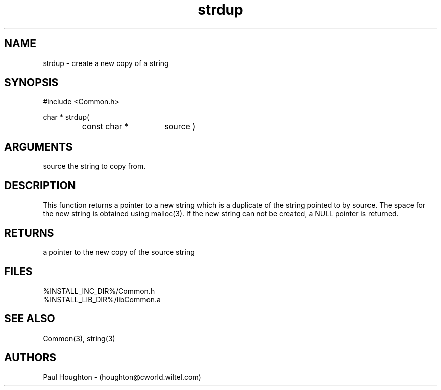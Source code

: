 .\"
.\" Man page for strdup
.\"
.\" $Id$
.\"
.\" $Log$
.\" Revision 2.0  1995/10/28 17:34:57  houghton
.\" Move to Version 2.0
.\"
.\" Revision 1.1  1994/07/05  21:38:15  houghton
.\" Updated man pages for all libCommon functions.
.\"
.\"
.TH strdup 3  "22 Jun 94"
.SH NAME
strdup \- create a new copy of a string
.SH SYNOPSIS
#include <Common.h>
.LP
char * strdup(
.PD 0
.RS
.TP 15
const char *
source )
.PD
.RE
.SH ARGUMENTS
source
the string to copy from.
.SH DESCRIPTION
This function returns a pointer to a new string which is a
duplicate  of the string pointed to by source.  The space for the new
string is obtained using malloc(3).  If the new string can
not be created, a NULL pointer is returned.
.SH RETURNS
a pointer to the new copy of the source string
.SH FILES
.nf
%INSTALL_INC_DIR%/Common.h
%INSTALL_LIB_DIR%/libCommon.a
.fn
.SH "SEE ALSO"
Common(3), string(3)
.SH AUTHORS
Paul Houghton - (houghton@cworld.wiltel.com) 

